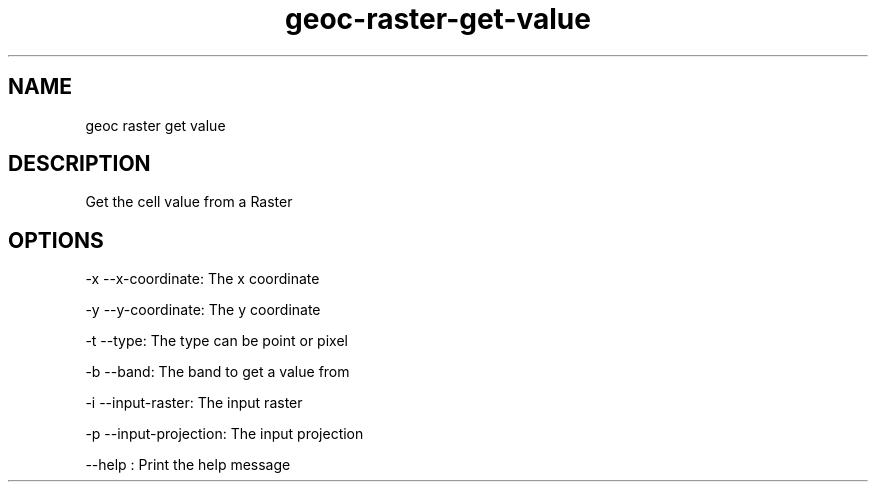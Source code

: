 .TH "geoc-raster-get-value" "1" "5 May 2013" "version 0.1"
.SH NAME
geoc raster get value
.SH DESCRIPTION
Get the cell value from a Raster
.SH OPTIONS
-x --x-coordinate: The x coordinate
.PP
-y --y-coordinate: The y coordinate
.PP
-t --type: The type can be point or pixel
.PP
-b --band: The band to get a value from
.PP
-i --input-raster: The input raster
.PP
-p --input-projection: The input projection
.PP
--help : Print the help message
.PP
